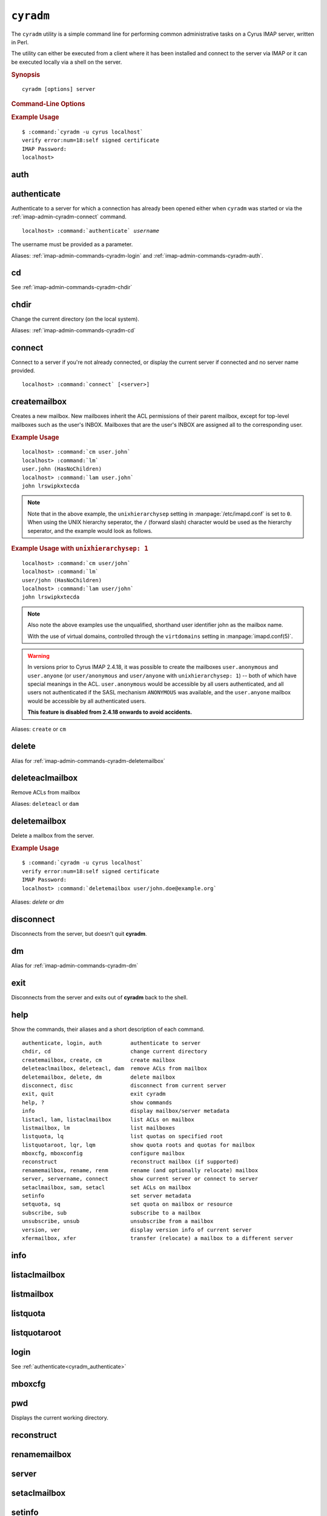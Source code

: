 .. _imap-admin-cyradm:

==========
``cyradm``
==========

The ``cyradm`` utility is a simple command line for performing common
administrative tasks on a Cyrus IMAP server, written in Perl.

The utility can either be executed from a client where it has been
installed and connect to the server via IMAP or it can be executed
locally via a shell on the server.

.. rubric:: Synopsis

.. parsed-literal::

    cyradm [options] server

.. rubric:: Command-Line Options

.. program:: cyradm

.. option:: -u, --user <user>

    Authenticate with the specified username.

.. option:: --authz <user>

    Authorize the connection as being the specified username.

.. option:: --norc, --rc

    (Do not) load the configuration files.

.. option:: --systemrc <file>

    Use the system configuration file specified.

.. option:: --userrc <file>

    Use the user configuration file specified.

.. option:: --port <port>

    Connect to the *server* specified on the port specified.

.. option:: --auth <mechanism>

    Use the mechanism specified to authenticate. One of PLAIN, LOGIN,
    DIGEST-MD5, etc.

.. option:: --help

    Show this help message.

.. option:: --version

    Display the version of Cyrus IMAP the current ``cyradm`` command is
    a part of.

.. option:: server

    The server address to connect to.

.. rubric:: Example Usage

.. parsed-literal::

    $ :command:`cyradm -u cyrus localhost`
    verify error:num=18:self signed certificate
    IMAP Password:
    localhost>

.. _imap-admin-commands-cyradm-auth:

auth
----

.. _imap-admin-commands-cyradm-authenticate:

authenticate
------------

Authenticate to a server for which a connection has already been opened
either when ``cyradm`` was started or via the
:ref:`imap-admin-cyradm-connect` command.

.. parsed-literal::

    localhost> :command:`authenticate` *username*

The username must be provided as a parameter.

Aliases: :ref:`imap-admin-commands-cyradm-login` and
:ref:`imap-admin-commands-cyradm-auth`.

.. _imap-admin-commands-cyradm-cd:

cd
--

See :ref:`imap-admin-commands-cyradm-chdir`

.. _imap-admin-commands-cyradm-chdir:

chdir
-----

Change the current directory (on the local system).

Aliases: :ref:`imap-admin-commands-cyradm-cd`

.. _imap-admin-commands-cyradm-connect:

connect
-------

Connect to a server if you're not already connected, or display the
current server if connected and no server name provided.

.. parsed-literal::

    localhost> :command:`connect` [<server>]

createmailbox
-------------

Creates a new mailbox. New mailboxes inherit the ACL permissions of
their parent mailbox, except for top-level mailboxes such as the user's
INBOX. Mailboxes that are the user's INBOX are assigned all to the
corresponding user.

.. rubric:: Example Usage

.. parsed-literal::

    localhost> :command:`cm user.john`
    localhost> :command:`lm`
    user.john (\HasNoChildren)
    localhost> :command:`lam user.john`
    john lrswipkxtecda


.. NOTE::

    Note that in the above example, the ``unixhierarchysep`` setting in
    :manpage:`/etc/imapd.conf` is set to ``0``. When using the UNIX
    hierarchy seperator, the ``/`` (forward slash) character would be
    used as the hierarchy seperator, and the example would look as
    follows.

.. rubric:: Example Usage with ``unixhierarchysep: 1``

.. parsed-literal::

    localhost> :command:`cm user/john`
    localhost> :command:`lm`
    user/john (\HasNoChildren)
    localhost> :command:`lam user/john`
    john lrswipkxtecda

.. NOTE::

    Also note the above examples use the unqualified, shorthand user
    identifier john as the mailbox name.

    With the use of virtual domains, controlled through the
    ``virtdomains`` setting in :manpage:`imapd.conf(5)`.

.. WARNING::

    In versions prior to Cyrus IMAP 2.4.18, it was possible to create
    the mailboxes ``user.anonymous`` and ``user.anyone`` (or
    ``user/anonymous`` and ``user/anyone`` with ``unixhierarchysep: 1``)
    -- both of which have special meanings in the ACL.
    ``user.anonymous`` would be accessible by all users authenticated,
    and all users not authenticated if the SASL mechanism ``ANONYMOUS``
    was available, and the ``user.anyone`` mailbox would be accessible
    by all authenticated users.

    **This feature is disabled from 2.4.18 onwards to avoid accidents.**

Aliases: ``create`` or ``cm``

.. _imap-admin-commands-cyradm-delete:

delete
------

Alias for :ref:`imap-admin-commands-cyradm-deletemailbox`

.. _imap-admin-commands-cyradm-deleteaclmailbox:

deleteaclmailbox
----------------

Remove ACLs from mailbox

Aliases: ``deleteacl`` or ``dam``

.. _imap-admin-commands-cyradm-deletemailbox:

deletemailbox
-------------

Delete a mailbox from the server.

.. rubric:: Example Usage

.. parsed-literal::

    $ :command:`cyradm -u cyrus localhost`
    verify error:num=18:self signed certificate
    IMAP Password:
    localhost> :command:`deletemailbox user/john.doe@example.org`

Aliases: *delete* or *dm*

disconnect
----------

Disconnects from the server, but doesn't quit **cyradm**.

.. _imap-admin-commands-cyradm-dm:

dm
--

Alias for :ref:`imap-admin-commands-cyradm-dm`

.. _imap-admin-commands-cyradm-exit:

exit
----

Disconnects from the server and exits out of **cyradm** back to the shell.

.. _imap-admin-commands-cyradm-help:

help
----

Show the commands, their aliases and a short description of each command.

.. parsed-literal::

    authenticate, login, auth         authenticate to server
    chdir, cd                         change current directory
    createmailbox, create, cm         create mailbox
    deleteaclmailbox, deleteacl, dam  remove ACLs from mailbox
    deletemailbox, delete, dm         delete mailbox
    disconnect, disc                  disconnect from current server
    exit, quit                        exit cyradm
    help, ?                           show commands
    info                              display mailbox/server metadata
    listacl, lam, listaclmailbox      list ACLs on mailbox
    listmailbox, lm                   list mailboxes
    listquota, lq                     list quotas on specified root
    listquotaroot, lqr, lqm           show quota roots and quotas for mailbox
    mboxcfg, mboxconfig               configure mailbox
    reconstruct                       reconstruct mailbox (if supported)
    renamemailbox, rename, renm       rename (and optionally relocate) mailbox
    server, servername, connect       show current server or connect to server
    setaclmailbox, sam, setacl        set ACLs on mailbox
    setinfo                           set server metadata
    setquota, sq                      set quota on mailbox or resource
    subscribe, sub                    subscribe to a mailbox
    unsubscribe, unsub                unsubscribe from a mailbox
    version, ver                      display version info of current server
    xfermailbox, xfer                 transfer (relocate) a mailbox to a different server

.. _imap-admin-commands-cyradm-info:

info
----

.. _imap-admin-commands-cyradm-listaclmailbox:

listaclmailbox
--------------

.. _imap-admin-commands-cyradm-listmailbox:

listmailbox
-----------

.. _imap-admin-commands-cyradm-listquota:

listquota
---------

.. _imap-admin-commands-cyradm-listquotaroot:

listquotaroot
-------------

.. _imap-admin-commands-cyradm-login:

login
-----

See :ref:`authenticate<cyradm_authenticate>`

.. _imap-admin-commands-cyradm-mboxcfg:

mboxcfg
-------

.. _imap-admin-commands-cyradm-pwd:

pwd
---

Displays the current working directory.

.. _imap-admin-commands-cyradm-reconstruct:

reconstruct
-----------

.. _imap-admin-commands-cyradm-renamemailbox:

renamemailbox
-------------

.. _imap-admin-commands-cyradm-server:

server
------

.. _imap-admin-commands-cyradm-setaclmailbox:

setaclmailbox
-------------

.. _imap-admin-commands-cyradm-setinfo:

setinfo
-------

.. _imap-admin-commands-cyradm-setquota:

setquota
--------

.. _imap-admin-commands-cyradm-subscribe:

subscribe
---------

.. _imap-admin-commands-cyradm-unsubscribe:

unsubscribe
-----------

.. _imap-admin-commands-cyradm-version:

version
-------

Outputs the current version information for the connected server.

.. parsed-literal::

    name: Cyrus IMAPD
    version: v2.4.17-Kolab-2.4.17-1.el6 d1df8aff 2012-12-01
    vendor: Project Cyrus
    support-url: http://www.cyrusimap.org
    os: Linux
    os-version: 2.6.32-431.3.1.el6.x86_64
    environment: Built w/Cyrus SASL 2.1.23
                 Running w/Cyrus SASL 2.1.23
                 Built w/Berkeley DB 4.7.25: (September 12, 2013)
                 Running w/Berkeley DB 4.7.25: (September 12, 2013)
                 Built w/OpenSSL 1.0.0-fips 29 Mar 2010
                 Running w/OpenSSL 1.0.0-fips 29 Mar 2010
                 Built w/zlib 1.2.3
                 Running w/zlib 1.2.3
                 CMU Sieve 2.4
                 TCP Wrappers
                 mmap = shared
                 lock = fcntl
                 nonblock = fcntl
                 idle = idled

.. _imap-admin-commands-cyradm-xfer:

xfer
----

Alias for :ref:`imap-admin-commands-cyradm-xfermailbox`

.. _imap-admin-commands-cyradm-xfermailbox:

xfermailbox
-----------

Transfer or relocate a mailbox to a different server.

.. parsed-literal::

    xfer user/john.doe@example.org <new.server>

Aliases: :ref:`imap-admin-commands-cyradm-xfer`
